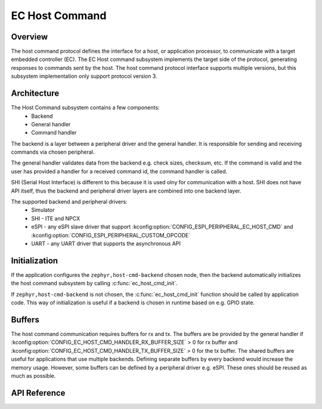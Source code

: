 .. _ec_host_cmd_backend_api:

EC Host Command
###############

Overview
********
The host command protocol defines the interface for a host, or application processor, to
communicate with a target embedded controller (EC). The EC Host command subsystem implements the
target side of the protocol, generating responses to commands sent by the host. The host command
protocol interface supports multiple versions, but this subsystem implementation only support
protocol version 3.

Architecture
************
The Host Command subsystem contains a few components:
  * Backend
  * General handler
  * Command handler

The backend is a layer between a peripheral driver and the general handler. It is responsible for
sending and receiving commands via chosen peripheral.

The general handler validates data from the backend e.g. check sizes, checksum, etc. If the command
is valid and the user has provided a handler for a received command id, the command handler is
called.

.. image:: ec_host_cmd.png
   :align: center

SHI (Serial Host Interface) is different to this because it is used olny for communication with a
host. SHI does not have API itself, thus the backend and peripheral driver layers are combined into
one backend layer.

.. image:: ec_host_cmd_shi.png
   :align: center

The supported backend and peripheral drivers:
  * Simulator
  * SHI - ITE and NPCX
  * eSPI - any eSPI slave driver that support :kconfig:option:`CONFIG_ESPI_PERIPHERAL_EC_HOST_CMD` and
    :kconfig:option:`CONFIG_ESPI_PERIPHERAL_CUSTOM_OPCODE`
  * UART - any UART driver that supports the asynchronous API

Initialization
**************

If the application configures the ``zephyr,host-cmd-backend`` chosen node, then the backend
automatically initializes the host command subsystem by calling :c:func:`ec_host_cmd_init`.

If ``zephyr,host-cmd-backend`` is not chosen, the :c:func:`ec_host_cmd_init` function should be
called by application code. This way of initialization is useful if a backend is chosen in runtime
based on e.g. GPIO state.

Buffers
*******

The host command communication requires buffers for rx and tx. The buffers are be provided by the
general handler if :kconfig:option:`CONFIG_EC_HOST_CMD_HANDLER_RX_BUFFER_SIZE` > 0 for rx buffer and
:kconfig:option:`CONFIG_EC_HOST_CMD_HANDLER_TX_BUFFER_SIZE` > 0 for the tx buffer. The shared buffers are
useful for applications that use multiple backends. Defining separate buffers by every backend would
increase the memory usage. However, some buffers can be defined by a peripheral driver e.g. eSPI.
These ones should be reused as much as possible.

API Reference
*************

.. doxygengroup:: ec_host_cmd_interface
